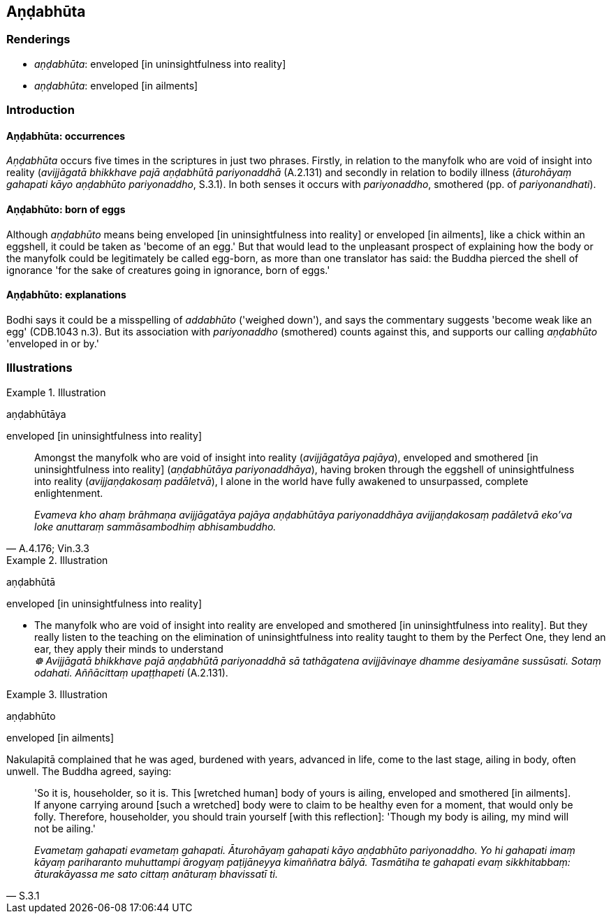 == Aṇḍabhūta

=== Renderings

- _aṇḍabhūta_: enveloped [in uninsightfulness into reality]

- _aṇḍabhūta_: enveloped [in ailments]

=== Introduction

==== Aṇḍabhūta: occurrences

_Aṇḍabhūta_ occurs five times in the scriptures in just two phrases. 
Firstly, in relation to the manyfolk who are void of insight into reality 
(_avijjāgatā bhikkhave pajā aṇḍabhūtā pariyonaddhā_ (A.2.131) and 
secondly in relation to bodily illness (_āturohāyaṃ gahapati kāyo 
aṇḍabhūto pariyonaddho_, S.3.1). In both senses it occurs with 
_pariyonaddho_, smothered (pp. of _pariyonandhati_).

==== Aṇḍabhūto: born of eggs

Although _aṇḍabhūto_ means being enveloped [in uninsightfulness into 
reality] or enveloped [in ailments], like a chick within an eggshell, it could 
be taken as 'become of an egg.' But that would lead to the unpleasant prospect 
of explaining how the body or the manyfolk could be legitimately be called 
egg-born, as more than one translator has said: the Buddha pierced the shell of 
ignorance 'for the sake of creatures going in ignorance, born of eggs.'

==== Aṇḍabhūto: explanations

Bodhi says it could be a misspelling of _addabhūto_ ('weighed down'), and says 
the commentary suggests 'become weak like an egg' (CDB.1043 n.3). But its 
association with _pariyonaddho_ (smothered) counts against this, and supports 
our calling _aṇḍabhūto_ 'enveloped in or by.'

=== Illustrations

.Illustration
====
aṇḍabhūtāya

enveloped [in uninsightfulness into reality]
====

[quote, A.4.176; Vin.3.3]
____
Amongst the manyfolk who are void of insight into reality (_avijjāgatāya 
pajāya_), enveloped and smothered [in uninsightfulness into reality] 
(_aṇḍabhūtāya pariyonaddhāya_), having broken through the eggshell of 
uninsightfulness into reality (_avijjaṇḍakosaṃ padāletvā_), I alone in 
the world have fully awakened to unsurpassed, complete enlightenment.

_Evameva kho ahaṃ brāhmaṇa avijjāgatāya pajāya aṇḍabhūtāya 
pariyonaddhāya avijjaṇḍakosaṃ padāletvā eko'va loke anuttaraṃ 
sammāsambodhiṃ abhisambuddho._
____

.Illustration
====
aṇḍabhūtā

enveloped [in uninsightfulness into reality]
====

• The manyfolk who are void of insight into reality are enveloped and 
smothered [in uninsightfulness into reality]. But they really listen to the 
teaching on the elimination of uninsightfulness into reality taught to them by 
the Perfect One, they lend an ear, they apply their minds to understand [it]** +
**__☸ Avijjāgatā bhikkhave pajā aṇḍabhūtā pariyonaddhā sā 
tathāgatena avijjāvinaye dhamme desiyamāne sussūsati. Sotaṃ odahati. 
Aññācittaṃ upaṭṭhapeti__ (A.2.131).

.Illustration
====
aṇḍabhūto

enveloped [in ailments]
====

Nakulapitā complained that he was aged, burdened with years, advanced in life, 
come to the last stage, ailing in body, often unwell. The Buddha agreed, saying:

[quote, S.3.1]
____
'So it is, householder, so it is. This [wretched human] body of yours is 
ailing, enveloped and smothered [in ailments]. If anyone carrying around [such 
a wretched] body were to claim to be healthy even for a moment, that would only 
be folly. Therefore, householder, you should train yourself [with this 
reflection]: 'Though my body is ailing, my mind will not be ailing.'

_Evametaṃ gahapati evametaṃ gahapati. Āturohāyaṃ gahapati kāyo 
aṇḍabhūto pariyonaddho. Yo hi gahapati imaṃ kāyaṃ pariharanto 
muhuttampi ārogyaṃ paṭijāneyya kimaññatra bālyā. Tasmātiha te 
gahapati evaṃ sikkhitabbaṃ: āturakāyassa me sato cittaṃ anāturaṃ 
bhavissatī ti._
____

